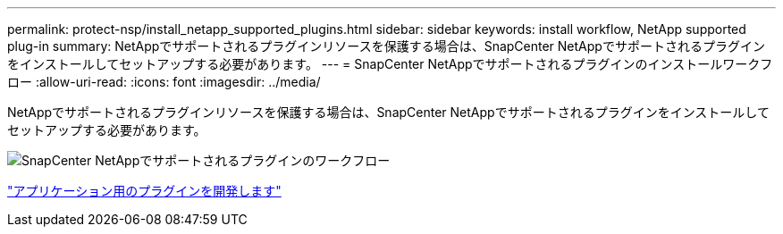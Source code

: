 ---
permalink: protect-nsp/install_netapp_supported_plugins.html 
sidebar: sidebar 
keywords: install workflow, NetApp supported plug-in 
summary: NetAppでサポートされるプラグインリソースを保護する場合は、SnapCenter NetAppでサポートされるプラグインをインストールしてセットアップする必要があります。 
---
= SnapCenter NetAppでサポートされるプラグインのインストールワークフロー
:allow-uri-read: 
:icons: font
:imagesdir: ../media/


[role="lead"]
NetAppでサポートされるプラグインリソースを保護する場合は、SnapCenter NetAppでサポートされるプラグインをインストールしてセットアップする必要があります。

image::../media/scc_install_configure_workflow.png[SnapCenter NetAppでサポートされるプラグインのワークフロー]

link:develop_a_plug_in_for_your_application.html["アプリケーション用のプラグインを開発します"]
